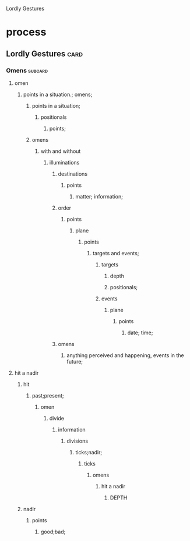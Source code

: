 Lordly Gestures
* process
** Lordly Gestures                                                     :card:
*** Omens                                                           :subcard:
**** omen
***** points in a situation.; omens;
****** points in a situation;
******* positionals
******** points;
****** omens
******* with and without
******** illuminations
********* destinations
********** points
*********** matter; information;
********* order
********** points
*********** plane
************ points
************* targets and events;
************** targets
*************** depth
*************** positionals;
************** events
*************** plane
**************** points
***************** date; time;
********* omens
*********** anything perceived and happening, events in the future;
**** hit a nadir
***** hit
****** past;present;
******* omen
******** divide
********* information
********** divisions
*********** ticks;nadir;
************ ticks
************* omens
************** hit a nadir
*************** DEPTH
***** nadir
****** points
******* good;bad;
